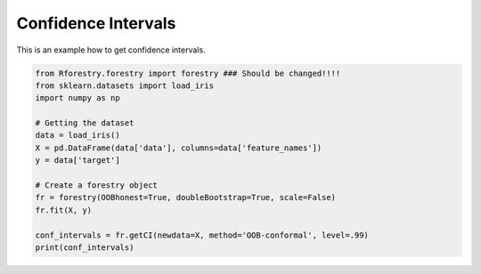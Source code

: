 Confidence Intervals
=====================

This is an example how to get confidence intervals.

.. code-block:: Python

    from Rforestry.forestry import forestry ### Should be changed!!!!
    from sklearn.datasets import load_iris
    import numpy as np

    # Getting the dataset
    data = load_iris()
    X = pd.DataFrame(data['data'], columns=data['feature_names'])
    y = data['target']

    # Create a forestry object
    fr = forestry(OOBhonest=True, doubleBootstrap=True, scale=False)
    fr.fit(X, y)

    conf_intervals = fr.getCI(newdata=X, method='OOB-conformal', level=.99)
    print(conf_intervals)

